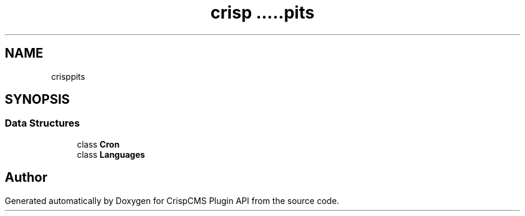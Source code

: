 .TH "crisp\api\lists" 3 "Mon Dec 28 2020" "CrispCMS Plugin API" \" -*- nroff -*-
.ad l
.nh
.SH NAME
crisp\api\lists
.SH SYNOPSIS
.br
.PP
.SS "Data Structures"

.in +1c
.ti -1c
.RI "class \fBCron\fP"
.br
.ti -1c
.RI "class \fBLanguages\fP"
.br
.in -1c
.SH "Author"
.PP 
Generated automatically by Doxygen for CrispCMS Plugin API from the source code\&.
